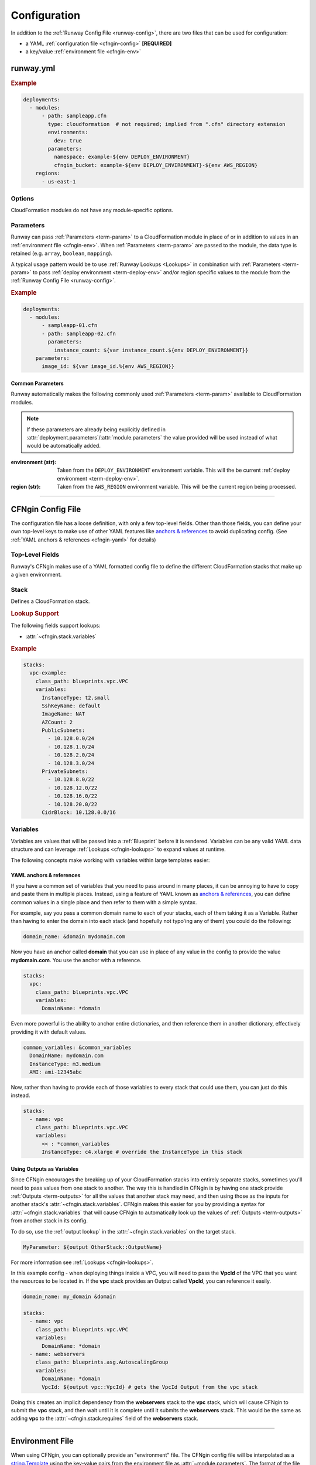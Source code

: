 #############
Configuration
#############

In addition to the :ref:`Runway Config File <runway-config>`, there are two files that can be used for configuration:

- a YAML :ref:`configuration file <cfngin-config>` **[REQUIRED]**
- a key/value :ref:`environment file <cfngin-env>`


**********
runway.yml
**********

.. rubric:: Example
.. code-block:: yaml

  deployments:
    - modules:
        - path: sampleapp.cfn
          type: cloudformation  # not required; implied from ".cfn" directory extension
          environments:
            dev: true
          parameters:
            namespace: example-${env DEPLOY_ENVIRONMENT}
            cfngin_bucket: example-${env DEPLOY_ENVIRONMENT}-${env AWS_REGION}
      regions:
        - us-east-1


Options
=======

CloudFormation modules do not have any module-specific options.


Parameters
==========

Runway can pass :ref:`Parameters <term-param>` to a CloudFormation module in place of or in addition to values in an :ref:`environment file <cfngin-env>`.
When :ref:`Parameters <term-param>` are passed to the module, the data type is retained (e.g. ``array``, ``boolean``, ``mapping``).

A typical usage pattern would be to use :ref:`Runway Lookups <Lookups>` in combination with :ref:`Parameters <term-param>` to pass :ref:`deploy environment <term-deploy-env>` and/or region specific values to the module from the :ref:`Runway Config File <runway-config>`.

.. rubric:: Example
.. code-block:: yaml

  deployments:
    - modules:
        - sampleapp-01.cfn
        - path: sampleapp-02.cfn
          parameters:
            instance_count: ${var instance_count.${env DEPLOY_ENVIRONMENT}}
      parameters:
        image_id: ${var image_id.%{env AWS_REGION}}

Common Parameters
-----------------

Runway automatically makes the following commonly used :ref:`Parameters <term-param>`  available to CloudFormation modules.

.. note::
  If these parameters are already being explicitly defined in :attr:`deployment.parameters`/:attr:`module.parameters` the value provided will be used instead of what would be automatically added.

:environment (str):
  Taken from the ``DEPLOY_ENVIRONMENT`` environment variable. This will the be current :ref:`deploy environment <term-deploy-env>`.

:region (str):
  Taken from the ``AWS_REGION`` environment variable. This will be the current region being processed.



----


.. _cfngin-config:

******************
CFNgin Config File
******************

The configuration file has a loose definition, with only a few top-level fields.
Other than those fields, you can define your own top-level keys to make use of other YAML features like
`anchors & references <https://en.wikipedia.org/wiki/YAML#Repeated_nodes>`_ to avoid duplicating config.
(See :ref:`YAML anchors & references <cfngin-yaml>` for details)


Top-Level Fields
================

.. class:: cfngin.config

  Runway's CFNgin makes use of a YAML formatted config file to define the different CloudFormation stacks that make up a given environment.

  .. _cfngin-bucket:

  .. attribute:: cfngin_bucket
    :type: Optional[str]

    By default, CloudFormation templates are pushed into an S3 bucket and CloudFormation is pointed to the template in that bucket when launching or updating stacks.
    By default it uses a bucket named ``cfngin-${namespace}-${region}``, where the namespace is :attr:`~cfngin.config.namespace` and region is the current AWS region.

    To change this, define a value for this field.

    The bucket will be created in the same region that the stacks will be launched in.
    If you want to change this, or if you already have an existing bucket in a different region, you can set the :attr:`~cfngin.config.cfngin_bucket_region` to the region where you want to create the bucket.

    If you want CFNgin to upload templates directly to CloudFormation, instead of first uploading to S3, you can set this field to an empty string.
    However, note that template size is greatly limited when uploading directly.
    See the `CloudFormation Limits Reference <http://docs.aws.amazon.com/AWSCloudFormation/latest/UserGuide/cloudformation-limits.html>`__.

    .. rubric:: Example
    .. code-block:: yaml

        cfngin_bucket: example-${region}

    .. code-block: yaml
      :caption: disable caching

        cfngin_bucket: ""

  .. attribute:: cfngin_bucket_region
    :type: Optional[str]

    AWS Region where :attr:`~cfngin.config.cfngin_bucket` is located.
    If not provided, the current region is used.

    .. rubric:: Example
    .. code-block:: yaml

        cfngin_bucket_region: us-east-1

  .. attribute:: cfngin_cache_dir
    :type: Optional[str]
    :value: ./.runway/cache

    Path to a local directory that CFNgin will use for local caching.

    .. rubric:: Example
    .. code-block:: yaml

        cfngin_cache_dir: ./.runway/cache

  .. attribute:: log_formats
    :type: Optional[Dict[str, str]]
    :value: {}

    Customize log message formatting by log level.

    Any of the standard Python `logging module format attributes <https://docs.python.org/2.7/library/logging.html#logrecord-attributes>`__ can be used when writing a new log format string.

    .. rubric:: Example
    .. code-block:: yaml

      log_formats:
        info: "[%(asctime)s] %(message)s"
        debug: "[%(asctime)s] %(levelname)s %(threadName)s %(name)s:%(lineno)d(%(funcName)s): %(message)s"

  .. attribute:: lookups
    :type: Optional[Dict[str, str]]
    :value: {}

    Lookups allow you to create custom methods which take a value and are resolved at runtime time.
    The resolved values are passed to the :ref:`Blueprint` before it is rendered.
    For more information, see the :ref:`Lookups <cfngin-lookups>` documentation.

    CFNgin provides some common :ref:`Lookups <cfngin-lookups>`, but it is sometimes useful to have your own custom lookup that doesn't get shipped with Runway.
    You can register your own lookups here.

    The *key* of each item in the mapping will be used as the name of the lookup type when registering the lookup.
    The *value* should be the path to a valid lookup handler.

    .. rubric:: Example
    .. code-block:: yaml

      lookups:
        custom: path.to.lookup.handler

      conf_value: ${custom query}

  .. attribute:: mappings
    :type: Optional[Dict[str, Dict[str, Dict[str, Any]]]]
    :value: {}

    Mappings are dictionaries that are provided as `Mappings <http://docs.aws.amazon.com/AWSCloudFormation/latest/UserGuide/mappings-section-structure.html>`__ to each CloudFormation stack that CFNgin produces.

    These can be useful for providing things like different AMIs for different instance types in different regions.

    These can be used in each :ref:`Blueprint`/template as usual.

    .. rubric:: Example
    .. code-block:: yaml

      mappings:
        AmiMap:
          us-east-1:
            NAT: ami-ad227cc4
            ubuntu1404: ami-74e27e1c
            bastion: ami-74e27e1c
          us-west-2:
            NAT: ami-290f4119
            ubuntu1404: ami-5189a661
            bastion: ami-5189a661

  .. attribute:: namespace
    :type: str

    A *namespace* to create all stacks within.
    The value will be used as a prefix for the name of any stack that is created.

    In addition, this value can be used to create an S3 bucket that will be used to upload and store all CloudFormation templates.
    See :attr:`~cfngin.config.cfngin_bucket` for more detailed information.

    In general, this is paired with the concept of :ref:`deploy environments <term-deploy-env>` to create a namespace per environment.

    .. rubric:: Example
    .. code-block:: yaml

      namespace: ${namespace}-${environment}

  .. attribute:: namespace_delimiter
    :type: Optional[str]
    :value: "-"

    By default, ``-`` will be used as a delimiter between the :attr:`~cfngin.config.namespace` and the declared stack name to deploy the actual CloudFormation stack name that gets created.

    If you prefer to not use a delimiter, an empty string can be used as the value of this field.

    See the `CloudFormation API Reference <http://docs.aws.amazon.com/AWSCloudFormation/latest/APIReference/API_CreateStack.html>`__ for allowed stack name characters

    .. rubric:: Example
    .. code-block:: yaml

      namespace_delimiter: ""

  .. attribute:: package_sources
    :type: Optional[cfngin.package_sources]
    :value: {}

    See :ref:`Remote Sources <cfngin_remote_sources>` for detailed information.

    .. rubric: Example
    .. code-block:: yaml

      package_sources:
        git:
          ...
        local:
          ...
        s3:
          ...

  .. attribute:: persistent_graph_key
    :type: Optional[str]
    :value: null

    Used to track the *state* of stacks defined in configuration file.
    This can result in stacks being destroyed when they are removed from the configuration file removing the need to manually delete the stacks.

    See :ref:`Persistent Graph <cfngin_persistent_graph>` for detailed information.

    .. rubric:: Example
    .. code-block:: yaml

      persistent_graph_key: unique-key.json

  .. attribute:: post_deploy
    :type: Union[Dict[str, cfngin.hook], List[cfngin.hook]]
    :value: []

    Python functions/methods that are executed after processing the stacks in the config while using the :ref:`deploy command <command-deploy>`.

    See :ref:`Hooks <cfngin-hooks>` for more detailed information.

    .. rubric:: Example
    .. code-block:: yaml
      :caption: using a dict

      post_deploy:
        do_something:
          path: do.something

    .. code-block:: yaml
      :caption: using a list

      post_deploy:
        - path: do.something

  .. attribute:: post_destroy
    :type: Union[Dict[str, cfngin.hook], List[cfngin.hook]]
    :value: []

    Python functions/methods that are executed after processing the stacks in the config while using the :ref:`destroy command <command-destroy>`.

    See :ref:`Hooks <cfngin-hooks>` for more detailed information.

    .. rubric:: Example
    .. code-block:: yaml
      :caption: using a dict

      post_destroy:
        do_something:
          path: do.something

    .. code-block:: yaml
      :caption: using a list

      post_destroy:
        - path: do.something

  .. attribute:: pre_deploy
    :type: Union[Dict[str, cfngin.hook], List[cfngin.hook]]
    :value: []

    Python functions/methods that are executed before processing the stacks in the config while using the :ref:`deploy command <command-deploy>`.

    See :ref:`Hooks <cfngin-hooks>` for more detailed information.

    .. rubric:: Example
    .. code-block:: yaml
      :caption: using a dict

      pre_deploy:
        do_something:
          path: do.something

    .. code-block:: yaml
      :caption: using a list

      pre_deploy:
        - path: do.something

  .. attribute:: pre_destroy
    :type: Union[Dict[str, cfngin.hook], List[cfngin.hook]]
    :value: []

    Python functions/methods that are executed before processing the stacks in the config while using the :ref:`destroy command <command-destroy>`.

    See :ref:`Hooks <cfngin-hooks>` for more detailed information.

    .. rubric:: Example
    .. code-block:: yaml
      :caption: using a dict

      pre_destroy:
        do_something:
          path: do.something

    .. code-block:: yaml
      :caption: using a list

      pre_destroy:
        - path: do.something

  .. attribute:: service_role
    :type: Optional[str]
    :value: null

    By default CFNgin doesn't specify a service role when executing changes to CloudFormation stacks.
    If you would prefer that it do so, you define the IAM Role ARN that CFNgin should use when executing CloudFormation changes.

    This is the equivalent of setting ``RoleARN`` on a call to the following CloudFormation api calls: ``CreateStack``, ``UpdateStack``, ``CreateChangeSet``.

    See the `AWS CloudFormation service role <https://docs.aws.amazon.com/AWSCloudFormation/latest/UserGuide/using-iam-servicerole.html?icmpid=docs_cfn_console>`__ for more information.

    .. rubric:: Example
    .. code-block:: yaml

      service_role: arn:aws:iam::123456789012:role/name

  .. attribute:: stacks
    :type: Optional[Dict[str, cfngin.stack]]
    :Value: []

    This is the core part of the config where the CloudFormations stacks that will be deployed in the environment are defined.

    For each :class:`~cfngin.stack` in the dictionary, the *key* is used as the logical name of the stack within CFNgin.
    Each key should be unique as `PyYAML <https://pypi.org/project/PyYAML/>`__ treats duplicate keys as override keys.

    See Stack_ for more information.

  .. attribute:: sys_path
    :type: Optional[str]
    :value: null

    A path to be added to *$PATH* while processing the configuration file.
    This will allow modules from the provided path location to be used

    When setting :attr:`~cfngin.stack.class_path` for :ref:`Blueprints` or :attr:`~cfngin.hook.path` for :class:`hooks <cfngin.hook>` , it is sometimes desirable to load modules from outside the default *$PATH* (e.g. to include modules inside the same repo as config files).

    .. rubric:: Example
    .. code-block:: yaml

      sys_path: ./  # most common value to use

  .. attribute:: tags
    :type: Optional[Dict[str, str]]
    :value: {"cfngin_namespace": namespace}

    A dictionary of tags to add to all stacks.
    These tags are propagated to all resources that AWS CloudFormation supports.
    See `CloudFormation - Resource Tag`_ for more information.

    If this field is undefined, a **cfngin_namespace** tag is applied to your stack with the value of :attr:`~cfngin.config.namespace` as the tag-value.
    Alternatively, this field can be set to a value of ``{}`` (an empty dictionary) to disable the default tag.

    .. _`CloudFormation - Resource Tag`: http://docs.aws.amazon.com/AWSCloudFormation/latest/UserGuide/aws-properties-resource-tags.html

    .. rubric:: Example
    .. code-block:: yaml

      tags:
        namespace: ${namespace}
        example: value

    .. code-block:: yaml
      :caption: disable default tag

      tags: {}

  .. attribute:: template_indent
    :type: Optional[int]
    :value: 4

    Number of spaces per indentation level to use when rendering/outputting CloudFormation templates.

    .. rubric:: Example
    .. code-block:: yaml

      template_indent: 2


Stack
=====

.. class:: cfngin.stack

  Defines a CloudFormation stack.

  .. rubric:: Lookup Support

  The following fields support lookups:

  - :attr:`~cfngin.stack.variables`

  .. rubric:: Example
  .. code-block:: yaml

    stacks:
      vpc-example:
        class_path: blueprints.vpc.VPC
        variables:
          InstanceType: t2.small
          SshKeyName: default
          ImageName: NAT
          AZCount: 2
          PublicSubnets:
            - 10.128.0.0/24
            - 10.128.1.0/24
            - 10.128.2.0/24
            - 10.128.3.0/24
          PrivateSubnets:
            - 10.128.8.0/22
            - 10.128.12.0/22
            - 10.128.16.0/22
            - 10.128.20.0/22
          CidrBlock: 10.128.0.0/16

  .. attribute:: class_path
    :type: Optional[str]

    A python importable path to the :ref:`Blueprint` class to be used.

    Exactly one of :attr:`~cfngin.stack.class_path` or :attr:`~cfngin.stack.template_path` must be defined.

    .. rubric:: Example
    .. code-block:: yaml

      stacks:
        example-stack:
          class_path: example.BlueprintClass

  .. attribute:: description
    :type: Optional[str]

    A short description to apply to the stack.
    This overwrites any description defined in the :ref:`Blueprint`.
    See `Cloudformation - Template Description <http://docs.aws.amazon.com/AWSCloudFormation/latest/UserGuide/template-description-structure.html>`__ for more information.

    .. rubric:: Example
    .. code-block:: yaml

      stacks:
        example-stack:
          description: An Example Stack

  .. attribute:: enabled
    :type: Optional[bool]
    :value: true

    Whether to deploy/update the stack.
    This enables the ability to disable stacks in different environments.

    .. important:: This field is ignored when destroying stacks.

    .. rubric:: Example
    .. code-block:: yaml

      stacks:
        example-stack:
          enabled: false
        another-stack:
          enabled: ${enable_another_stack}

  .. attribute:: in_progress_behavior
    :type: Optional[Literal["wait"]]

    Specifies the behavior for when a stack is in ``CREATE_IN_PROGRESS`` or ``UPDATE_IN_PROGRESS``.
    By default, CFNgin will raise an exception if the stack is in an ``IN_PROGRESS`` state when processing begins.

    If the value of this field is *wait*, CFNgin will wait for the previous update to complete before attempting to update the stack instead of raising an exception.

    .. rubric:: Example
    .. code-block:: yaml

      stacks:
        example-stack:
          in_progress_behavior: wait

  .. attribute:: locked
    :type: Optional[bool]
    :value: false

    Whether the stack should be updated after initial deployment.
    This is useful for *risky* stacks that you don't want to take the risk of allowing CloudFormation to update but still want to deploy it using CFNgin.

    .. rubric:: Example
    .. code-block:: yaml

      stacks:
        example-stack:
          locked: true
        another-stack:
          locked: ${locked_another_stack}

  .. attribute:: protected
    :type: Optional[bool]
    :value: false

    Whether to force all updates to be performed interactively.

    When true and running in non-interactive mode, CFNgin will switch to interactive mode for this stack to require manual review and approval of any changes.

    .. rubric:: Example
    .. code-block:: yaml

      stacks:
        example-stack:
          protected: true
        another-stack:
          protected: ${protected_another_stack}

  .. attribute:: required_by
    :type: Optional[List[str]]
    :value: []

    A list of other stacks that require this stack.
    All stacks must be defined in the same configuration file.

    Inverse of :attr:`~cfngin.stack.requires`.

    .. rubric:: Example
    .. code-block:: yaml

      stacks:
        example-stack:  # deployed first
          required_by:
            - another-stack
        another-stack:  # deployed after example-stack
          ...

  .. attribute:: requires
    :type: Optional[List[str]]
    :value: []

    A list of other stacks that this stack requires.
    All stacks must be defined in the same configuration file.

    Inverse of :attr:`~cfngin.stack.required_by`.

    .. rubric:: Example
    .. code-block:: yaml

      stacks:
        example-stack:  # deployed after another-stack
          requires:
            - another-stack
        another-stack:  # deployed first
          ...

  .. attribute:: stack_name
    :type: Optional[str]

    The name used when creating the CloudFormation stack.
    If not provided, the *key* used to define this stack in :attr:`~cfngin.config.stacks` will be used.

    .. note:: :attr:`~cfngin.config.namespace` will be appended to this value.

    .. rubric:: Example
    .. code-block:: yaml

      stacks:
        example-stack:
          stack_name: another-name

  .. attribute:: stack_policy_path
    :type: Optional[str]

    Path to a JSON formatted stack policy that will be applied when the CloudFormation stack is created and/or updated.

    See `CloudFormation - Prevent updates to stack resources <https://docs.aws.amazon.com/AWSCloudFormation/latest/UserGuide/protect-stack-resources.html>`__ for examples and more information.

    .. rubric:: Example
    .. code-block:: yaml

      stacks:
        example-stack:
          stack_policy_path: ./stack_policies/example-stack.json

  .. attribute:: tags
    :type: Optional[Dict[str, str]]
    :value: {}

    A dictionary of tags to add to all stacks.
    These tags are propagated to all resources that AWS CloudFormation supports.
    See `CloudFormation - Resource Tag`_ for more information.

    This will be combined with the global :attr:`~cfngin.config.tags`.
    Values defined here take precedence over those defined globally.

    .. rubric:: Example
    .. code-block:: yaml

      stacks:
        example-stack:
          tags:
            namespace: ${namespace}
            example: value

  .. attribute:: template_path
    :type: Optional[str]

    Path to a raw CloudFormation template (JSON or YAML).
    Can be relative to the working directory (e.g. templates stored alongside the configuration file), or relative to a directory in the *$PATH* (i.e. for loading templates retrieved via :attr:`~cfngin.config.package_sources`).

    Exactly one of :attr:`~cfngin.stack.class_path` or :attr:`~cfngin.stack.template_path` must be provided.

    .. rubric:: Example
    .. code-block:: yaml

      stacks:
        example-stack:
          template_path: ./templates/example-stack.yml
        another-stack:
          template_path: remote/path/templates/another-stack.json

  .. attribute:: termination_protection
    :type: Optional[bool]
    :value: false

    Whether the stack will be protected from termination by CloudFormation.

    Any attempts to destroy the stack (using Runway, the AWS console, AWS API, etc) will be prevented unless manually disabled.

    When updating a stack and the value has been changed, termination protection on the CloudFormation stack sill also change.
    This is useful when needing to destroy a stack by first changing the value in the configuration file, updating the stack, then proceeding to destroy it.

    .. rubric:: Example
    .. code-block:: yaml

      stacks:
        example-stack:
          termination_protection: true
        another-stack:
          termination_protection: ${termination_protection_another_stack}

  .. attribute:: variables
    :type: Optional[Dict[str, Any]]
    :value: {}

    A dictionary of Variables_ to pass to the :ref:`Blueprint` when rendering the CloudFormation template.
    Can be any valid YAML data structure.

    When using a raw CloudFormation template, these are the values provided for it's *Parameters*.


.. _cfngin-variables:

Variables
==========

Variables are values that will be passed into a :ref:`Blueprint` before it is rendered.
Variables can be any valid YAML data structure and can leverage :ref:`Lookups <cfngin-lookups>` to expand values at runtime.

The following concepts make working with variables within large templates easier:

.. _cfngin-yaml:

YAML anchors & references
-------------------------

If you have a common set of variables that you need to pass around in many places, it can be annoying to have to copy and paste them in multiple places.
Instead, using a feature of YAML known as `anchors & references`_, you can define common values in a single place and then refer to them with a simple syntax.

For example, say you pass a common domain name to each of your stacks, each of them taking it as a Variable.
Rather than having to enter the domain into each stack (and hopefully not typo'ing any of them) you could do the following:

.. code-block:: yaml

  domain_name: &domain mydomain.com

Now you have an anchor called **domain** that you can use in place of any value in the config to provide the value **mydomain.com**.
You use the anchor with a reference.

.. code-block:: yaml

  stacks:
    vpc:
      class_path: blueprints.vpc.VPC
      variables:
        DomainName: *domain

Even more powerful is the ability to anchor entire dictionaries, and then reference them in another dictionary, effectively providing it with default values.

.. code-block:: yaml

  common_variables: &common_variables
    DomainName: mydomain.com
    InstanceType: m3.medium
    AMI: ami-12345abc

Now, rather than having to provide each of those variables to every stack that could use them, you can just do this instead.

.. code-block:: yaml

  stacks:
    - name: vpc
      class_path: blueprints.vpc.VPC
      variables:
        << : *common_variables
        InstanceType: c4.xlarge # override the InstanceType in this stack


Using Outputs as Variables
---------------------------

Since CFNgin encourages the breaking up of your CloudFormation stacks into entirely separate stacks, sometimes you'll need to pass values from one stack to another.
The way this is handled in CFNgin is by having one stack provide :ref:`Outputs <term-outputs>` for all the values that another stack may need, and then using those as the inputs for another stack's :attr:`~cfngin.stack.variables`.
CFNgin makes this easier for you by providing a syntax for :attr:`~cfngin.stack.variables` that will cause CFNgin to automatically look up the values of :ref:`Outputs <term-outputs>` from another stack in its config.

To do so, use the :ref:`output lookup` in the :attr:`~cfngin.stack.variables` on the target stack.

.. code-block:: yaml

  MyParameter: ${output OtherStack::OutputName}

For more information see :ref:`Lookups <cfngin-lookups>`.

In this example config - when deploying things inside a VPC, you will need to pass the **VpcId** of the VPC that you want the resources to be located in.
If the **vpc** stack provides an Output called **VpcId**, you can reference it easily.

.. code-block:: yaml

  domain_name: my_domain &domain

  stacks:
    - name: vpc
      class_path: blueprints.vpc.VPC
      variables:
        DomainName: *domain
    - name: webservers
      class_path: blueprints.asg.AutoscalingGroup
      variables:
        DomainName: *domain
        VpcId: ${output vpc::VpcId} # gets the VpcId Output from the vpc stack

Doing this creates an implicit dependency from the **webservers** stack to the **vpc** stack, which will cause CFNgin to submit the **vpc** stack, and then wait until it is complete until it submits the **webservers** stack.
This would be the same as adding **vpc** to the :attr:`~cfngin.stack.requires` field of the **webservers** stack.


----


.. _cfngin-env:

****************
Environment File
****************

When using CFNgin, you can optionally provide an "environment" file.
The CFNgin config file will be interpolated as a `string.Template <https://docs.python.org/2/library/string.html#template-strings>`_ using the key-value pairs from the environment file as :attr:`~module.parameters`.
The format of the file is a single key-value per line, separated by a colon (**:**).


File Naming
===========

Environment files must follow a specific naming format in order to be recognized by Runway.
The files must also be stored at the root of the module's directory.

:${DEPLOY_ENVIRONMENT}-${AWS_REGION}.env:
  The typical naming format that will be used for these files specifies the name of the ``DEPLOY_ENVIRONMENT`` and ``AWS_REGION`` in which to use the file.

:${DEPLOY_ENVIRONMENT}.env:
  The region can optionally be omitted to apply a single file to all regions.

Files following both naming schemes may be used. The file with the most specific name takes precedence.
Values passed in as ``parameters`` from the :ref:`Runway Config File <runway-config>` take precedence over those provided in an environment file.


Usage
=====

A pretty common use case is to have separate environments that you want to look mostly the same, though with some slight modifications.
For example, you might want a **production** and a **staging** environment.

The production environment likely needs more instances, and often those instances will be of a larger instance type.
The parameters defined in an environment file, :attr:`deployment.parameters`, and/or :attr:`module.parameters` allow you to use your existing CFNgin config, but provide different values based on the current :ref:`deploy environment <term-deploy-env>`.

.. rubric:: Example
.. code-block:: yaml

  vpcID: vpc-12345678

Provided the key-value pair above, you will now be able to use this in your configs for a :ref:`deploy environment <term-deploy-env>`.
They act as keys that can be used in your config file, providing a sort of templating ability.
This allows you to change the values of your config based on the current :ref:`deploy environment <term-deploy-env>`.

For example, if you have a **webserver** stack, and you need to provide it a variable for the instance size it should use, you would have something like this in your config file.

.. code-block:: yaml

  stacks:
    - name: webservers
      class_path: blueprints.asg.AutoscalingGroup
      variables:
        InstanceType: m3.medium

But what if you needed more CPU in your production environment, but not in your staging?
Without parameters, you'd need a separate config for each.
With parameters, you can simply define two different values for **InstanceType** in an an environment file, :attr:`deployment.parameters`, and/or :attr:`module.parameters` then use the parameter's name to reference the value in a config file.

.. code-block:: yaml
  :caption: sampleapp.cfn/cfngin.yml

  # in your config file:
  stacks:
    webservers:
      class_path: blueprints.asg.AutoscalingGroup
      variables:
        InstanceType: ${web_instance_type}

.. rubric:: Using Environment Files

Both files would be required.

.. code-block:: yaml
  :caption: sampleapp.cfn/stage.env

  web_instance_type: m5.medium

.. code-block:: yaml
  :caption: sampleapp.cfn/prod.env

  web_instance_type: c5.xlarge

.. rubric:: Using Runway

This option would not required the use of environment files to define the values.

.. code-block:: yaml
  :caption: runway.yaml

  deployments:
    - modules:
      - name: Sample Application
        path: sampleapp.cfn
        parameters:
          web_instance_type: ${var web_instance_type.${env DEPLOY_ENVIRONMENT}}

  variables:
    web_instance_type:
      stage: m5.medium
      prod: c5.xlarge
